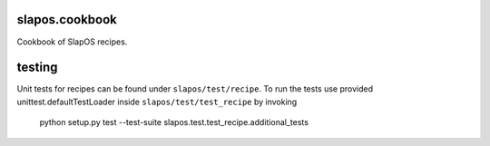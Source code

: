 slapos.cookbook
===============

Cookbook of SlapOS recipes.


testing
=======

Unit tests for recipes can be found under ``slapos/test/recipe``. To run the
tests use provided unittest.defaultTestLoader inside ``slapos/test/test_recipe``
by invoking 

    python setup.py test --test-suite slapos.test.test_recipe.additional_tests

